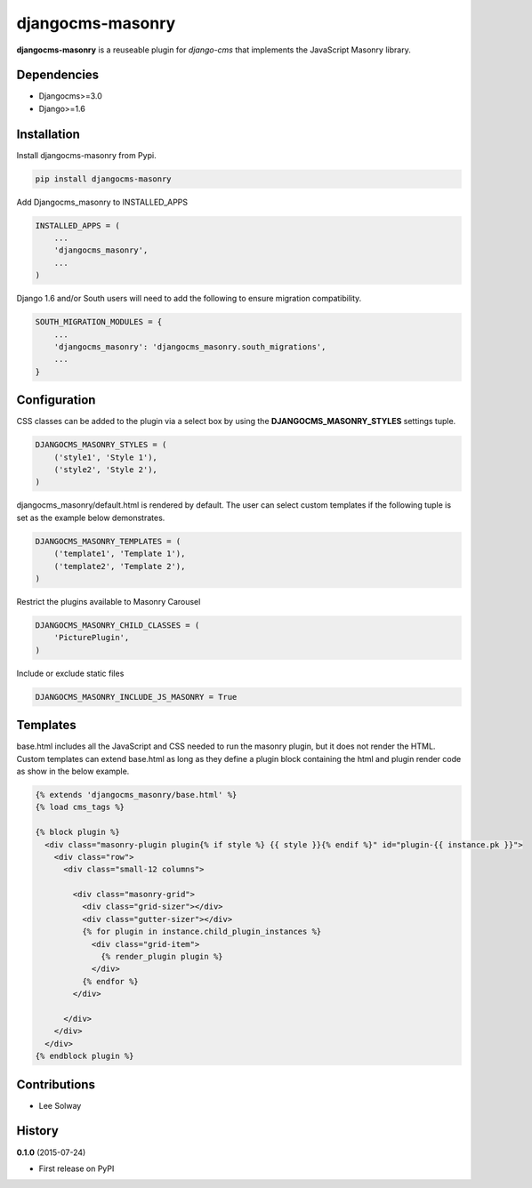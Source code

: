 djangocms-masonry
=================

**djangocms-masonry** is a reuseable plugin for `django-cms` that
implements the JavaScript Masonry library.

Dependencies
------------

-  Djangocms>=3.0
-  Django>=1.6

Installation
------------

Install djangocms-masonry from Pypi.

.. code:: python

    pip install djangocms-masonry

Add Djangocms\_masonry to INSTALLED\_APPS

.. code:: python

    INSTALLED_APPS = (
        ...
        'djangocms_masonry',
        ...
    )

Django 1.6 and/or South users will need to add the following to ensure
migration compatibility.

.. code:: python

    SOUTH_MIGRATION_MODULES = {
        ...
        'djangocms_masonry': 'djangocms_masonry.south_migrations',
        ...
    }

Configuration
-------------

CSS classes can be added to the plugin via a select box by using the
**DJANGOCMS\_MASONRY\_STYLES** settings tuple.

.. code:: python

    DJANGOCMS_MASONRY_STYLES = (
        ('style1', 'Style 1'),
        ('style2', 'Style 2'),
    )

djangocms\_masonry/default.html is rendered by default. The user can select
custom templates if the following tuple is set as the example below
demonstrates.

.. code:: python

    DJANGOCMS_MASONRY_TEMPLATES = (
        ('template1', 'Template 1'),
        ('template2', 'Template 2'),
    )


Restrict the plugins available to Masonry Carousel

.. code:: python

    DJANGOCMS_MASONRY_CHILD_CLASSES = (
        'PicturePlugin',
    )

Include or exclude static files

.. code:: python

    DJANGOCMS_MASONRY_INCLUDE_JS_MASONRY = True


Templates
---------

base.html includes all the JavaScript and CSS needed to run the masonry plugin, but it does not render the HTML.
Custom templates can extend base.html as long as they define a plugin block containing the html and plugin render code as show in the below example.

.. code:: html

    {% extends 'djangocms_masonry/base.html' %}
    {% load cms_tags %}

    {% block plugin %}
      <div class="masonry-plugin plugin{% if style %} {{ style }}{% endif %}" id="plugin-{{ instance.pk }}">
        <div class="row">
          <div class="small-12 columns">

            <div class="masonry-grid">
              <div class="grid-sizer"></div>
              <div class="gutter-sizer"></div>
              {% for plugin in instance.child_plugin_instances %}
                <div class="grid-item">
                  {% render_plugin plugin %}
                </div>
              {% endfor %}
            </div>

          </div>
        </div>
      </div>
    {% endblock plugin %}

Contributions
-------------

-  Lee Solway

History
-------

**0.1.0** (2015-07-24)

- First release on PyPI

